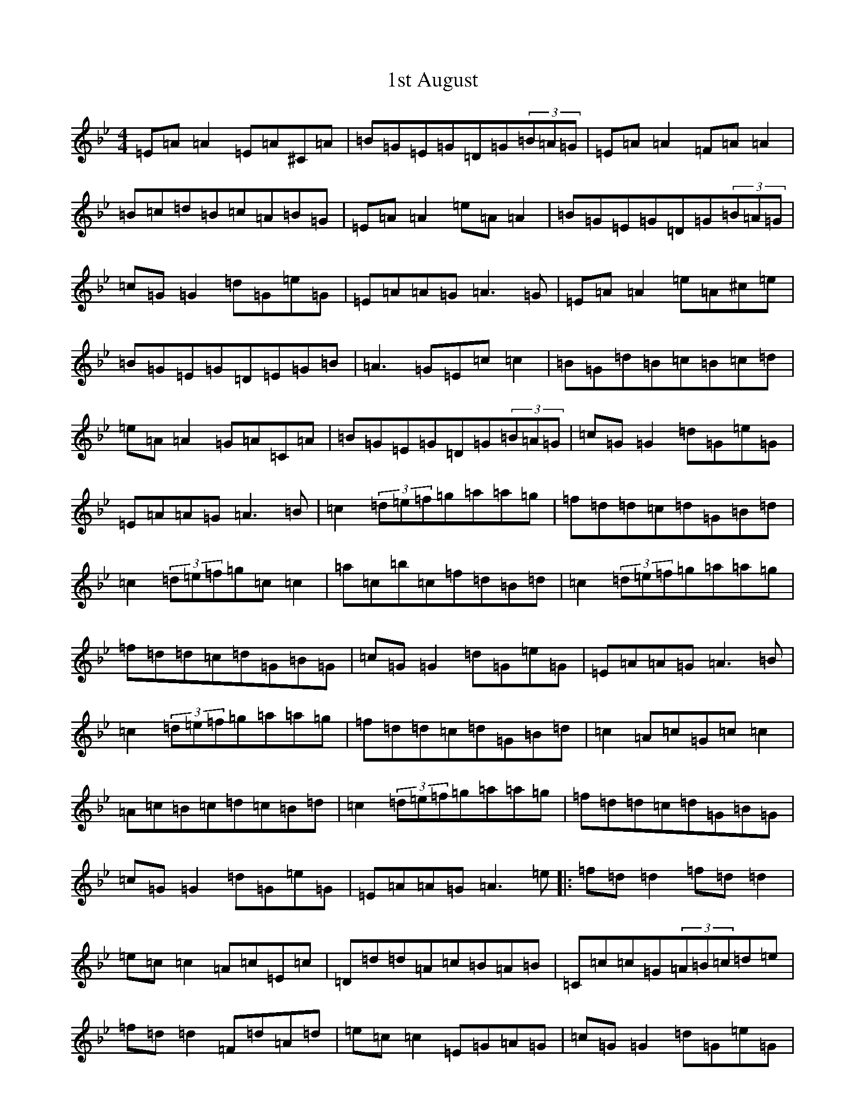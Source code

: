 X: 17570
T: 1st August
S: https://thesession.org/tunes/935#setting935
Z: E Dorian
R: reel
M:4/4
L:1/8
K: C Dorian
=E=A=A2=E=A^C=A|=B=G=E=G=D=G(3=B=A=G|=E=A=A2=F=A=A2|=B=c=d=B=c=A=B=G|=E=A=A2=e=A=A2|=B=G=E=G=D=G(3=B=A=G|=c=G=G2=d=G=e=G|=E=A=A=G=A3=G|=E=A=A2=e=A^c=e|=B=G=E=G=D=E=G=B|=A3=G=E=c=c2|=B=G=d=B=c=B=c=d|=e=A=A2=G=A=C=A|=B=G=E=G=D=G(3=B=A=G|=c=G=G2=d=G=e=G|=E=A=A=G=A3=B|=c2(3=d=e=f=g=a=a=g|=f=d=d=c=d=G=B=d|=c2(3=d=e=f=g=c=c2|=a=c=b=c=f=d=B=d|=c2(3=d=e=f=g=a=a=g|=f=d=d=c=d=G=B=G|=c=G=G2=d=G=e=G|=E=A=A=G=A3=B|=c2(3=d=e=f=g=a=a=g|=f=d=d=c=d=G=B=d|=c2=A=c=G=c=c2|=A=c=B=c=d=c=B=d|=c2(3=d=e=f=g=a=a=g|=f=d=d=c=d=G=B=G|=c=G=G2=d=G=e=G|=E=A=A=G=A3=e|:=f=d=d2=f=d=d2|=e=c=c2=A=c=E=c|=D=d=d=A=c=B=A=B|=C=c=c=G(3=A=B=c=d=e|=f=d=d2=F=d=A=d|=e=c=c2=E=G=A=G|=c=G=G2=d=G=e=G|=E=A=A=G=A3=e:||:=f=g=a=f=g=f=e=c|=B=E=E2=e=E=B=E|=E2=e=E=d=A=D=B|=C=c=c=G(3=A=B=c=d=e|=f=g=a=f=g=f=e=c|=B=E=E2=e=G=A=G|=c=G=G2=d=G=e=G|1=E=A=A=G=A3=e:||2=E=A=A=G=A3=G|